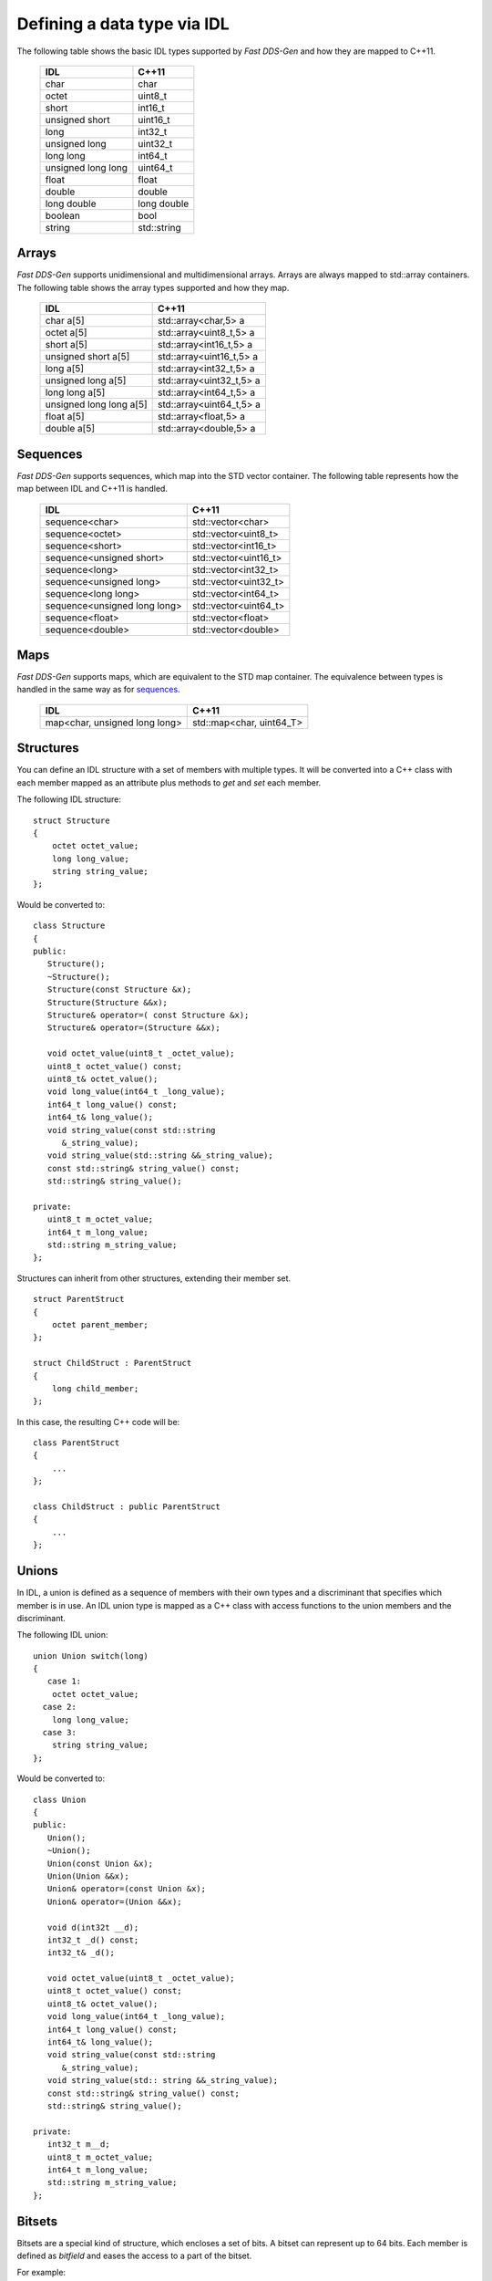 .. _idl-types:

Defining a data type via IDL
----------------------------

The following table shows the basic IDL types supported by *Fast DDS-Gen* and how they are mapped to C++11.

    +--------------------+-------------+
    | IDL                | C++11       |
    +====================+=============+
    | char               | char        |
    +--------------------+-------------+
    | octet              | uint8_t     |
    +--------------------+-------------+
    | short              | int16_t     |
    +--------------------+-------------+
    | unsigned short     | uint16_t    |
    +--------------------+-------------+
    | long               | int32_t     |
    +--------------------+-------------+
    | unsigned long      | uint32_t    |
    +--------------------+-------------+
    | long long          | int64_t     |
    +--------------------+-------------+
    | unsigned long long | uint64_t    |
    +--------------------+-------------+
    | float              | float       |
    +--------------------+-------------+
    | double             | double      |
    +--------------------+-------------+
    | long double        | long double |
    +--------------------+-------------+
    | boolean            | bool        |
    +--------------------+-------------+
    | string             | std::string |
    +--------------------+-------------+

Arrays
^^^^^^

*Fast DDS-Gen* supports unidimensional and multidimensional arrays.
Arrays are always mapped to std::array containers.
The following table shows the array types supported and how they map.

    +-------------------------+--------------------------+
    | IDL                     | C++11                    |
    +=========================+==========================+
    | char a[5]               | std::array<char,5> a     |
    +-------------------------+--------------------------+
    | octet a[5]              | std::array<uint8_t,5> a  |
    +-------------------------+--------------------------+
    | short a[5]              | std::array<int16_t,5> a  |
    +-------------------------+--------------------------+
    | unsigned short a[5]     | std::array<uint16_t,5> a |
    +-------------------------+--------------------------+
    | long a[5]               | std::array<int32_t,5> a  |
    +-------------------------+--------------------------+
    | unsigned long a[5]      | std::array<uint32_t,5> a |
    +-------------------------+--------------------------+
    | long long a[5]          | std::array<int64_t,5> a  |
    +-------------------------+--------------------------+
    | unsigned long long a[5] | std::array<uint64_t,5> a |
    +-------------------------+--------------------------+
    | float a[5]              | std::array<float,5> a    |
    +-------------------------+--------------------------+
    | double a[5]             | std::array<double,5> a   |
    +-------------------------+--------------------------+

Sequences
^^^^^^^^^

*Fast DDS-Gen* supports sequences, which map into the STD vector container.
The following table represents how the map between IDL and C++11 is handled.

    +------------------------------+--------------------------+
    | IDL                          | C++11                    |
    +==============================+==========================+
    | sequence<char>               |    std::vector<char>     |
    +------------------------------+--------------------------+
    | sequence<octet>              |    std::vector<uint8_t>  |
    +------------------------------+--------------------------+
    | sequence<short>              |    std::vector<int16_t>  |
    +------------------------------+--------------------------+
    | sequence<unsigned short>     |    std::vector<uint16_t> |
    +------------------------------+--------------------------+
    | sequence<long>               |    std::vector<int32_t>  |
    +------------------------------+--------------------------+
    | sequence<unsigned long>      |    std::vector<uint32_t> |
    +------------------------------+--------------------------+
    | sequence<long long>          |    std::vector<int64_t>  |
    +------------------------------+--------------------------+
    | sequence<unsigned long long> |    std::vector<uint64_t> |
    +------------------------------+--------------------------+
    | sequence<float>              |    std::vector<float>    |
    +------------------------------+--------------------------+
    | sequence<double>             |    std::vector<double>   |
    +------------------------------+--------------------------+

Maps
^^^^

*Fast DDS-Gen* supports maps, which are equivalent to the STD map container.
The equivalence between types is handled in the same way as for sequences_.

    +-------------------------------+---------------------------------+
    | IDL                           | C++11                           |
    +===============================+=================================+
    | map<char, unsigned long long> |    std::map<char, uint64_T>     |
    +-------------------------------+---------------------------------+

Structures
^^^^^^^^^^

You can define an IDL structure with a set of members with multiple types.
It will be converted into a C++ class with each member mapped as an attribute plus methods to *get* and *set* each
member.

The following IDL structure: ::

    struct Structure
    {
        octet octet_value;
        long long_value;
        string string_value;
    };

Would be converted to: ::

    class Structure
    {
    public:
       Structure();
       ~Structure();
       Structure(const Structure &x);
       Structure(Structure &&x);
       Structure& operator=( const Structure &x);
       Structure& operator=(Structure &&x);

       void octet_value(uint8_t _octet_value);
       uint8_t octet_value() const;
       uint8_t& octet_value();
       void long_value(int64_t _long_value);
       int64_t long_value() const;
       int64_t& long_value();
       void string_value(const std::string
          &_string_value);
       void string_value(std::string &&_string_value);
       const std::string& string_value() const;
       std::string& string_value();

    private:
       uint8_t m_octet_value;
       int64_t m_long_value;
       std::string m_string_value;
    };

Structures can inherit from other structures, extending their member set. ::

    struct ParentStruct
    {
        octet parent_member;
    };

    struct ChildStruct : ParentStruct
    {
        long child_member;
    };

In this case, the resulting C++ code will be: ::

    class ParentStruct
    {
        ...
    };

    class ChildStruct : public ParentStruct
    {
        ...
    };

Unions
^^^^^^

In IDL, a union is defined as a sequence of members with their own types and a discriminant that specifies which member
is in use.
An IDL union type is mapped as a C++ class with access functions to the union members and the discriminant.

The following IDL union: ::

    union Union switch(long)
    {
       case 1:
        octet octet_value;
      case 2:
        long long_value;
      case 3:
        string string_value;
    };

Would be converted to: ::

    class Union
    {
    public:
       Union();
       ~Union();
       Union(const Union &x);
       Union(Union &&x);
       Union& operator=(const Union &x);
       Union& operator=(Union &&x);

       void d(int32t __d);
       int32_t _d() const;
       int32_t& _d();

       void octet_value(uint8_t _octet_value);
       uint8_t octet_value() const;
       uint8_t& octet_value();
       void long_value(int64_t _long_value);
       int64_t long_value() const;
       int64_t& long_value();
       void string_value(const std::string
          &_string_value);
       void string_value(std:: string &&_string_value);
       const std::string& string_value() const;
       std::string& string_value();

    private:
       int32_t m__d;
       uint8_t m_octet_value;
       int64_t m_long_value;
       std::string m_string_value;
    };

Bitsets
^^^^^^^

Bitsets are a special kind of structure, which encloses a set of bits. A bitset can represent up to 64 bits.
Each member is defined as *bitfield* and eases the access to a part of the bitset.

For example: ::

    bitset MyBitset
    {
        bitfield<3> a;
        bitfield<10> b;
        bitfield<12, int> c;
    };

The type MyBitset will store a total of 25 bits (3 + 10 + 12) and will require 32 bits in memory
(lowest primitive type to store the bitset's size).

- The bitfield 'a' allows us to access to the first 3 bits (0..2).

- The bitfield 'b' allows us to access to the next 10 bits (3..12).

- The bitfield 'c' allows us to access to the next 12 bits (13..24).

The resulting C++ code will be similar to: ::

    class MyBitset
    {
    public:
        void a(char _a);
        char a() const;

        void b(uint16_t _b);
        uint16_t b() const;

        void c(int32_t _c);
        int32_t c() const;
    private:
        std::bitset<25> m_bitset;
    };

Internally is stored as a std::bitset. For each bitfield, getter and setter methods are generated with the
smaller possible primitive unsigned type to access it. In the case of bitfield 'c', the user has established
that this accessing type will be **int**, so the generated code uses **int32_t** instead of automatically
use **uint16_t**.

Bitsets can inherit from other bitsets, extending their member set. ::

    bitset ParentBitset
    {
        bitfield<3> parent_member;
    };

    bitset ChildBitset : ParentBitset
    {
        bitfield<10> child_member;
    };

In this case, the resulting C++ code will be: ::

    class ParentBitset
    {
        ...
    };

    class ChildBitset : public ParentBitset
    {
        ...
    };

Note that in this case, ChildBitset will have two ``std::bitset`` members, one belonging to ParentBitset and the
other belonging to ChildBitset.

Enumerations
^^^^^^^^^^^^

An enumeration in IDL format is a collection of identifiers that have a numeric value associated.
An IDL enumeration type is mapped directly to the corresponding C++11 enumeration definition.

The following IDL enumeration: ::

    enum Enumeration
    {
        RED,
        GREEN,
        BLUE
    };

Would be converted to: ::

    enum Enumeration : uint32_t
    {
        RED,
        GREEN,
        BLUE
    };

Bitmasks
^^^^^^^^

Bitmasks are a special kind of Enumeration to manage masks of bits. It allows defining bit masks based on their
position.

The following IDL bitmask: ::

    @bit_bound(8)
    bitmask MyBitMask
    {
        @position(0) flag0,
        @position(1) flag1,
        @position(4) flag4,
        @position(6) flag6,
        flag7
    };

Would be converted to: ::

    enum MyBitMask : uint8_t
    {
        flag0 = 0x01 << 0,
        flag1 = 0x01 << 1,
        flag4 = 0x01 << 4,
        flag6 = 0x01 << 6,
        flag7 = 0x01 << 7
    };

The annotation *bit_bound* defines the width of the associated enumeration. It must be a positive number between
1 and 64. If omitted, it will be 32 bits.
For each *flag*, the user can use the annotation *position* to define the position of the flag. If omitted, it will
be auto incremented from the last defined flag, starting at 0.

Keyed Types
^^^^^^^^^^^

In order to use keyed topics, the user should define some key members inside the structure.
This is achieved by writing “@Key” before the members of the structure you want to use as keys.
For example in the following IDL file the *id* and *type* field would be the keys: ::

    struct MyType
    {
        @Key long id;
        @Key string type;
        long positionX;
        long positionY;
    };

*Fast DDS-Gen* automatically detects these tags and correctly generates the serialization methods for the key generation
function in TopicDataType (`getKey`).
This function will obtain the 128-bit MD5 digest of the big-endian serialization of the Key Members.

Including other IDL files
^^^^^^^^^^^^^^^^^^^^^^^^^

You can include another IDL files in yours in order to use data types defined in them. *Fast DDS-Gen* uses a C/C++
preprocessor for this purpose, and you can use ``#include`` directive to include an IDL file.

.. code-block:: c

    #include "OtherFile.idl"
    #include <AnotherFile.idl>

If *Fast DDS-Gen* doesn't find a C/C++ preprocessor in default system paths, you could specify the preprocessor path
using parameter ``-ppPath``.
If you want to disable the usage of the preprocessor, you could use the parameter ``-ppDisable``.


Annotations
^^^^^^^^^^^

The application allows the user to define and use their own annotations as defined in the IDL 4.2 standard.
User annotations will be passed to TypeObject generated code if the ``-typeobject`` argument was used.

::

    @annotation MyAnnotation
    {
        long value;
        string name;
    };

Additionally, the following standard annotations are builtin (recognized and passed to TypeObject when unimplemented).

+-------------------------+-------------------------------------------------------------------------+
| Annotation              | Implemented behavior                                                    |
+=========================+=========================================================================+
| @id                     | Unimplemented.                                                          |
+-------------------------+-------------------------------------------------------------------------+
| @autoid                 | Unimplemented.                                                          |
+-------------------------+-------------------------------------------------------------------------+
| @optional               | Unimplemented.                                                          |
+-------------------------+-------------------------------------------------------------------------+
| @extensibility          | Unimplemented.                                                          |
+-------------------------+-------------------------------------------------------------------------+
| @final                  | Unimplemented.                                                          |
+-------------------------+-------------------------------------------------------------------------+
| @appendable             | Unimplemented.                                                          |
+-------------------------+-------------------------------------------------------------------------+
| @mutable                | Unimplemented.                                                          |
+-------------------------+-------------------------------------------------------------------------+
| @position               | Used by bitmasks_.                                                      |
+-------------------------+-------------------------------------------------------------------------+
| @value                  | Allows to set a constant value to any element.                          |
+-------------------------+-------------------------------------------------------------------------+
| @key                    | Alias for eProsima's @Key annotation.                                   |
+-------------------------+-------------------------------------------------------------------------+
| @must_understand        | Unimplemented.                                                          |
+-------------------------+-------------------------------------------------------------------------+
| @default_literal        | Allows selecting one member as the default within a collection.         |
+-------------------------+-------------------------------------------------------------------------+
| @default                | Allows specifying the default value of the annotated element.           |
+-------------------------+-------------------------------------------------------------------------+
| @range                  | Unimplemented.                                                          |
+-------------------------+-------------------------------------------------------------------------+
| @min                    | Unimplemented.                                                          |
+-------------------------+-------------------------------------------------------------------------+
| @max                    | Unimplemented.                                                          |
+-------------------------+-------------------------------------------------------------------------+
| @unit                   | Unimplemented.                                                          |
+-------------------------+-------------------------------------------------------------------------+
| @bit_bound              | Allows setting a size to a bitmasks_.                                   |
+-------------------------+-------------------------------------------------------------------------+
| @external               | Unimplemented.                                                          |
+-------------------------+-------------------------------------------------------------------------+
| @nested                 | Unimplemented.                                                          |
+-------------------------+-------------------------------------------------------------------------+
| @verbatim               | Unimplemented.                                                          |
+-------------------------+-------------------------------------------------------------------------+
| @service                | Unimplemented.                                                          |
+-------------------------+-------------------------------------------------------------------------+
| @oneway                 | Unimplemented.                                                          |
+-------------------------+-------------------------------------------------------------------------+
| @ami                    | Unimplemented.                                                          |
+-------------------------+-------------------------------------------------------------------------+
| @non_serialized         | The annotated member will be omitted from serialization.                |
+-------------------------+-------------------------------------------------------------------------+

Most unimplemented annotations are related to Extended Types.

IDL 4.2 aliases
^^^^^^^^^^^^^^^

IDL 4.2 allows using the following names for primitive types:

+------------------------+
| int8                   |
+------------------------+
| uint8                  |
+------------------------+
| int16                  |
+------------------------+
| uint16                 |
+------------------------+
| int32                  |
+------------------------+
| uint32                 |
+------------------------+
| int64                  |
+------------------------+
| uint64                 |
+------------------------+

Forward declaration
^^^^^^^^^^^^^^^^^^^

The application allows forward declarations: ::

    struct ForwardStruct;

    union ForwardUnion;

    struct ForwardStruct
    {
        ForwardUnion fw_union;
    };

    union ForwardUnion switch (long)
    {
        case 0:
            ForwardStruct fw_struct;
        default:
            string empty;
    };

As the example shows, this allows declaring inter-dependant structures, unions, etc.

